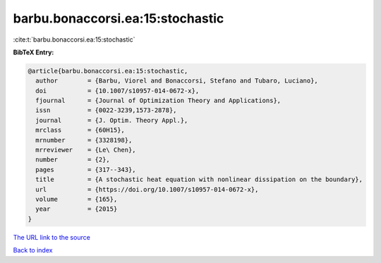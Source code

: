barbu.bonaccorsi.ea:15:stochastic
=================================

:cite:t:`barbu.bonaccorsi.ea:15:stochastic`

**BibTeX Entry:**

.. code-block:: bibtex

   @article{barbu.bonaccorsi.ea:15:stochastic,
     author        = {Barbu, Viorel and Bonaccorsi, Stefano and Tubaro, Luciano},
     doi           = {10.1007/s10957-014-0672-x},
     fjournal      = {Journal of Optimization Theory and Applications},
     issn          = {0022-3239,1573-2878},
     journal       = {J. Optim. Theory Appl.},
     mrclass       = {60H15},
     mrnumber      = {3328198},
     mrreviewer    = {Le\ Chen},
     number        = {2},
     pages         = {317--343},
     title         = {A stochastic heat equation with nonlinear dissipation on the boundary},
     url           = {https://doi.org/10.1007/s10957-014-0672-x},
     volume        = {165},
     year          = {2015}
   }

`The URL link to the source <https://doi.org/10.1007/s10957-014-0672-x>`__


`Back to index <../By-Cite-Keys.html>`__

